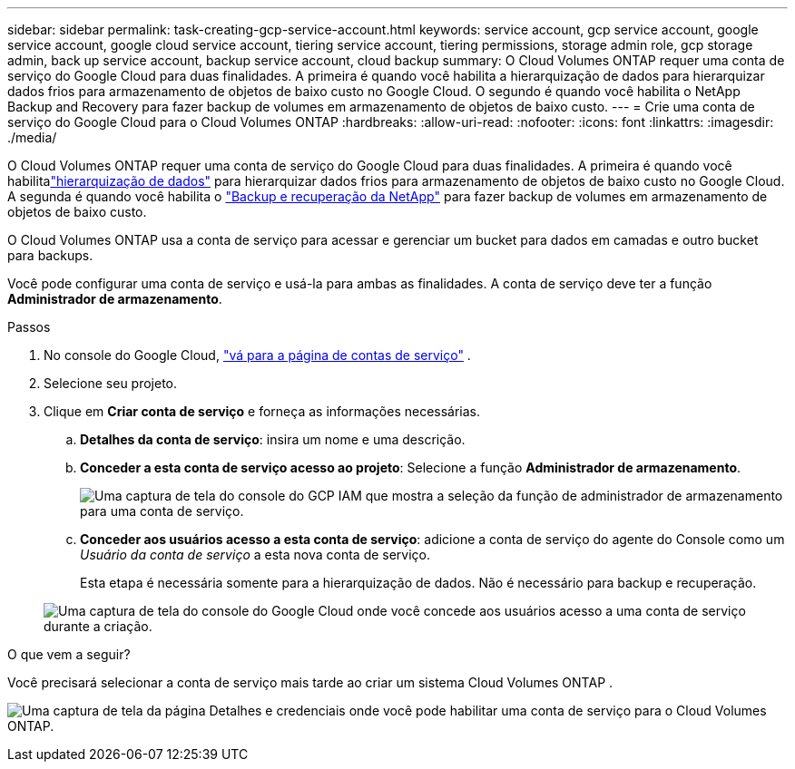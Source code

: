 ---
sidebar: sidebar 
permalink: task-creating-gcp-service-account.html 
keywords: service account, gcp service account, google service account, google cloud service account, tiering service account, tiering permissions, storage admin role, gcp storage admin, back up service account, backup service account, cloud backup 
summary: O Cloud Volumes ONTAP requer uma conta de serviço do Google Cloud para duas finalidades.  A primeira é quando você habilita a hierarquização de dados para hierarquizar dados frios para armazenamento de objetos de baixo custo no Google Cloud.  O segundo é quando você habilita o NetApp Backup and Recovery para fazer backup de volumes em armazenamento de objetos de baixo custo. 
---
= Crie uma conta de serviço do Google Cloud para o Cloud Volumes ONTAP
:hardbreaks:
:allow-uri-read: 
:nofooter: 
:icons: font
:linkattrs: 
:imagesdir: ./media/


[role="lead"]
O Cloud Volumes ONTAP requer uma conta de serviço do Google Cloud para duas finalidades.  A primeira é quando você habilitalink:concept-data-tiering.html["hierarquização de dados"] para hierarquizar dados frios para armazenamento de objetos de baixo custo no Google Cloud.  A segunda é quando você habilita o https://docs.netapp.com/us-en/bluexp-backup-recovery/concept-backup-to-cloud.html["Backup e recuperação da NetApp"^] para fazer backup de volumes em armazenamento de objetos de baixo custo.

O Cloud Volumes ONTAP usa a conta de serviço para acessar e gerenciar um bucket para dados em camadas e outro bucket para backups.

Você pode configurar uma conta de serviço e usá-la para ambas as finalidades.  A conta de serviço deve ter a função *Administrador de armazenamento*.

.Passos
. No console do Google Cloud, https://console.cloud.google.com/iam-admin/serviceaccounts["vá para a página de contas de serviço"^] .
. Selecione seu projeto.
. Clique em *Criar conta de serviço* e forneça as informações necessárias.
+
.. *Detalhes da conta de serviço*: insira um nome e uma descrição.
.. *Conceder a esta conta de serviço acesso ao projeto*: Selecione a função *Administrador de armazenamento*.
+
image:screenshot_gcp_service_account_role.gif["Uma captura de tela do console do GCP IAM que mostra a seleção da função de administrador de armazenamento para uma conta de serviço."]

.. *Conceder aos usuários acesso a esta conta de serviço*: adicione a conta de serviço do agente do Console como um _Usuário da conta de serviço_ a esta nova conta de serviço.
+
Esta etapa é necessária somente para a hierarquização de dados.  Não é necessário para backup e recuperação.

+
image:screenshot_gcp_service_account_grant_access.gif["Uma captura de tela do console do Google Cloud onde você concede aos usuários acesso a uma conta de serviço durante a criação."]





.O que vem a seguir?
Você precisará selecionar a conta de serviço mais tarde ao criar um sistema Cloud Volumes ONTAP .

image:screenshot_service_account.gif["Uma captura de tela da página Detalhes e credenciais onde você pode habilitar uma conta de serviço para o Cloud Volumes ONTAP."]
